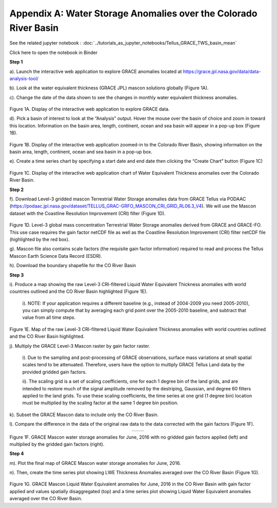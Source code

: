 ############################################################################################
Appendix A: Water Storage Anomalies over the Colorado River Basin
############################################################################################

See the related jupyter notebook : :doc:`../tutorials_as_jupyter_notebooks/Tellus_GRACE_TWS_basin_mean`

Click here to open the notebook in Binder 

.. image:: https://mybinder.org/badge_logo.svg
 :target: https://mybinder.org/v2/gh/msikka09/GRACE-FO_L3_Handbook/main?urlpath=%2Fdoc%2Ftree%2Fsource%2Ftutorials_as_jupyter_notebooks%2FTellus_GRACE_TWS_basin_mean.ipynb


**Step 1**


a).	Launch the interactive web application to explore GRACE anomalies located at https://grace.jpl.nasa.gov/data/data-analysis-tool/  

b).	Look at the water equivalent thickness (GRACE JPL) mascon solutions globally (Figure 1A). 

c).	Change the date of the data shown to see the changes in monthly water equivalent thickness anomalies. 


.. figure:: ../figures/fig1a_webtool.png
    :align: center
    :alt: alternate text
    :figclass: align-center


Figure 1A. Display of the interactive web application to explore GRACE data.

d). Pick a basin of interest to look at the “Analysis” output. Hover the mouse over the basin of choice and zoom in toward this location. Information on the basin area, length, continent, ocean and sea basin will appear in a pop-up box (Figure 1B). 

.. figure:: ../figures/fig1b_webtool_colorado_river.png
    :align: center
    :alt: alternate text
    :figclass: align-center


Figure 1B. Display of the interactive web application zoomed-in to the Colorado River Basin, showing information on the basin area, length, continent, ocean and sea basin in a pop-up box.

e).	Create a time series chart by specifying a start date and end date then clicking the “Create Chart” button (Figure 1C)

.. figure:: ../figures/fig1c_webtool_colorado_river_timeseries.png
    :align: center
    :alt: alternate text
    :figclass: align-center

Figure 1C. Display of the interactive web application chart of Water Equivalent Thickness anomalies over the Colorado River Basin.



**Step 2**


f).	Download Level-3 gridded mascon Terrestrial Water Storage anomalies data from GRACE Tellus via PODAAC (https://podaac.jpl.nasa.gov/dataset/TELLUS_GRAC-GRFO_MASCON_CRI_GRID_RL06.3_V4). We will use the Mascon dataset with the Coastline Resolution Improvement (CRI) filter (Figure 1D).

.. figure:: ../figures/fig1d_mascon_cri_link.png
    :align: center
    :alt: alternate text
    :figclass: align-center


Figure 1D. Level-3 global mass concentration Terrestrial Water Storage anomalies derived from GRACE and GRACE-FO. This use case requires the gain factor netCDF file as well as the Coastline Resolution Improvement (CRI) filter netCDF file (highlighted by the red box). 


g). Mascon file also contains scale factors (the requisite gain factor information) required to read and process the Tellus Mascon Earth Science Data Record (ESDR).

h).	Download the boundary shapefile for the CO River Basin


**Step 3**

i).	Produce a map showing the raw Level-3 CRI-filtered Liquid Water Equivalent Thickness anomalies with world countries outlined and the CO River Basin highlighted (Figure 1E). 
   
   i). 	NOTE: If your application requires a different baseline (e.g., instead of 2004-2009 you need 2005-2010), you can simply compute that by averaging each grid point over the 2005-2010 baseline, and subtract that value from all time steps.


.. figure:: ../figures/fig1e_mascon_map_colorado_river.png
    :align: center
    :alt: alternate text
    :figclass: align-center

Figure 1E. Map of the raw Level-3 CRI-filtered Liquid Water Equivalent Thickness anomalies with world countries outlined and the CO River Basin highlighted.

j).	Multiply the GRACE Level-3 Mascon raster by gain factor raster. 
   
   i).	Due to the sampling and post-processing of GRACE observations, surface mass variations at small spatial scales tend to be attenuated. Therefore, users have the option to multiply GRACE Tellus Land data by the provided gridded gain factors. 
   
   ii).	The scaling grid is a set of scaling coefficients, one for each 1 degree bin of the land grids, and are intended to restore much of the signal amplitude removed by the destriping, Gaussian, and degree 60 filters applied to the land grids. To use these scaling coefficients, the time series at one grid (1 degree bin) location must be multiplied by the scaling factor at the same 1 degree bin position.

k).	Subset the GRACE Mascon data to include only the CO River Basin. 

l).	Compare the difference in the data of the original raw data to the data corrected with the gain factors (Figure 1F).

.. list-table::
   :widths: 50 50
   :align: center

   * - .. image:: ../figures/fig1f_basin_map_no_scalefactor.png
          :width: 300px
     - .. image:: ../figures/fig1f_basin_map_with_scalefactor.png
          :width: 300px

Figure 1F. GRACE Mascon water storage anomalies for June, 2016 with no gridded gain factors applied (left) and multiplied by the gridded gain factors (right).

**Step 4**

m).	Plot the final map of GRACE Mascon water storage anomalies for June, 2016. 

n).	Then, create the time series plot showing LWE Thickness Anomalies averaged over the CO River Basin (Figure 1G).

.. figure:: ../figures/fig4_colorado_river_basin_map.png
    :align: center
    :alt: alternate text
    :figclass: align-center

.. figure:: ../figures/fig1gb_colorado_basin_timeseries.png
    :align: center
    :alt: alternate text
    :figclass: align-center

Figure 1G. GRACE Mascon Liquid Water Equivalent anomalies for June, 2016 in the CO River Basin with gain factor applied and values spatially disaggregated (top) and a time series plot showing Liquid Water Equivalent anomalies averaged over the CO River Basin.
